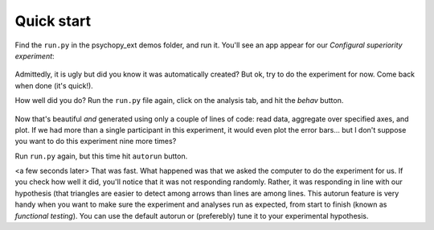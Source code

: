 Quick start
===========

Find the ``run.py`` in the psychopy_ext demos folder, and run it. You'll see an app appear for our *Configural superiority experiment*:

    .. image:: gui_simple.png
        :width: 400px

Admittedly, it is ugly but did you know it was automatically created? But ok, try to do the experiment for now. Come back when done (it's quick!).

How well did you do? Run the ``run.py`` file again, click on the analysis tab, and hit the *behav* button.

    .. image:: barplot_single.png
        :width: 400px
    
Now that's beautiful *and* generated using only a couple of lines of code: read data, aggregate over specified axes, and plot. If we had more than a single participant in this experiment, it would even plot the error bars... but I don't suppose you want to do this experiment nine more times?

Run ``run.py`` again, but this time hit ``autorun`` button.

<a few seconds later> That was fast. What happened was that we asked the computer to do the experiment for us. If you check how well it did, you'll notice that it was not responding randomly. Rather, it was responding in line with our hypothesis (that triangles are easier to detect among arrows than lines are among lines. This autorun feature is very handy when you want to make sure the experiment and analyses run as expected, from start to finish (known as *functional testing*). You can use the default autorun or (preferebly) tune it to your experimental hypothesis.   

